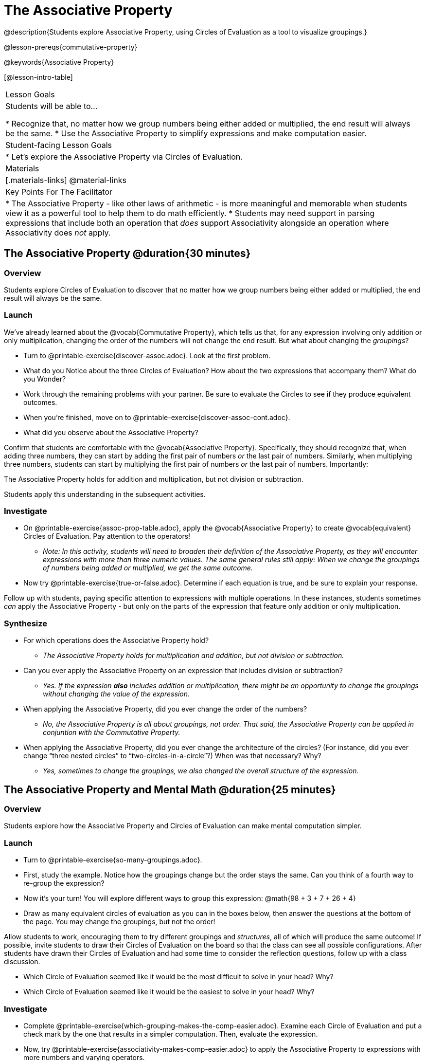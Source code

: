 = The Associative Property

@description{Students explore Associative Property, using Circles of Evaluation as a tool to visualize groupings.}

@lesson-prereqs{commutative-property}

@keywords{Associative Property}

[@lesson-intro-table]
|===

| Lesson Goals
| Students will be able to...

* Recognize that, no matter how we group numbers being either added or multiplied, the end result will always be the same.
* Use the Associative Property to simplify expressions and make computation easier.

| Student-facing Lesson Goals
|

* Let's explore the Associative Property via Circles of Evaluation.

| Materials
|[.materials-links]
@material-links

| Key Points For The Facilitator
|
* The Associative Property - like other laws of arithmetic - is more meaningful and memorable when students view it as a powerful tool to help them to do math efficiently.
* Students may need support in parsing expressions that include both an operation that _does_ support Associativity alongside an operation where Associativity does _not_ apply.
|===

== The Associative Property @duration{30 minutes}

=== Overview

Students explore Circles of Evaluation to discover that no matter how we group numbers being either added or multiplied, the end result will always be the same.

=== Launch


We've already learned about the @vocab{Commutative Property}, which tells us that, for any expression involving only addition or only multiplication, changing the order of the numbers will not change the end result. But what about changing the _groupings_?

[.lesson-instruction]
- Turn to @printable-exercise{discover-assoc.adoc}. Look at the first problem.
- What do you Notice about the three Circles of Evaluation? How about the two expressions that accompany them? What do you Wonder?
- Work through the remaining problems with your partner. Be sure to evaluate the Circles to see if they produce equivalent outcomes.
- When you're finished, move on to @printable-exercise{discover-assoc-cont.adoc}.
- What did you observe about the Associative Property?

Confirm that students are comfortable with the @vocab{Associative Property}. Specifically, they should recognize that, when adding three numbers, they can start by adding the first pair of numbers _or_ the last pair of numbers. Similarly, when multiplying three numbers, students can start by multiplying the first pair of numbers _or_ the last pair of numbers. Importantly:

[.lesson-point]
The Associative Property holds for addition and multiplication, but not division or subtraction.

Students apply this understanding in the subsequent activities.


=== Investigate


[.lesson-instruction]
- On @printable-exercise{assoc-prop-table.adoc}, apply the @vocab{Associative Property} to create @vocab{equivalent} Circles of Evaluation. Pay attention to the operators!
** _Note: In this activity, students will need to broaden their definition of the Associative Property, as they will encounter expressions with more than three numeric values. The same general rules still apply: When we change the groupings of numbers being added or multiplied, we get the same outcome._
- Now try @printable-exercise{true-or-false.adoc}. Determine if each equation is true, and be sure to explain your response.

Follow up with students, paying specific attention to expressions with multiple operations. In these instances, students sometimes _can_ apply the Associative Property - but only on the parts of the expression that feature only addition or only multiplication.

=== Synthesize

- For which operations does the Associative Property hold?
** _The Associative Property holds for multiplication and addition, but not division or subtraction._
- Can you ever apply the Associative Property on an expression that includes division or subtraction?
** _Yes. If the expression *also* includes addition or multiplication, there might be an opportunity to change the groupings without changing the value of the expression._
- When applying the Associative Property, did you ever change the order of the numbers?
** _No, the Associative Property is all about groupings, not order. That said, the Associative Property can be applied in conjuntion with the Commutative Property._
- When applying the Associative Property, did you ever change the architecture of the circles? (For instance, did you ever change “three nested circles” to “two-circles-in-a-circle”?) When was that necessary? Why?
** _Yes, sometimes to change the groupings, we also changed the overall structure of the expression._

== The Associative Property and Mental Math @duration{25 minutes}

=== Overview
Students explore how the Associative Property and Circles of Evaluation can make mental computation simpler.

=== Launch

[.lesson-instruction]
- Turn to @printable-exercise{so-many-groupings.adoc}.
- First, study the example. Notice how the groupings change but the order stays the same. Can you think of a fourth way to re-group the expression?
- Now it's your turn! You will explore different ways to group this expression: @math{98 + 3 + 7 + 26 + 4}
- Draw as many equivalent circles of evaluation as you can in the boxes below, then answer the questions at the bottom of the page. You may change the groupings, but not the order!

Allow students to work, encouraging them to try different groupings and _structures_, all of which will produce the same outcome! If possible, invite students to draw their Circles of Evaluation on the board so that the class can see all possible configurations. After students have drawn their Circles of Evaluation and had some time to consider the reflection questions, follow up with a class discussion.

[.lesson-instruction]
- Which Circle of Evaluation seemed like it would be the most difficult to solve in your head? Why?
- Which Circle of Evaluation seemed like it would be the easiest to solve in your head? Why?


=== Investigate

[.lesson-instruction]
- Complete @printable-exercise{which-grouping-makes-the-comp-easier.adoc}. Examine each Circle of Evaluation and put a check mark by the one that results in a simpler computation. Then, evaluate the expression.
- Now, try @printable-exercise{associativity-makes-comp-easier.adoc} to apply the Associative Property to expressions with more numbers and varying operators.


=== Synthesize

- How can the Associative Property help you do mental math more efficiently?
- Did Circles help you to visualize associativity? Why or why not?

== Applying the Commutative and Associative Properties

=== Launch

When asked to multiply @math{2 \times 17 \times 5}, a student who notices that @math{2 \times 5 = 10} will arrive at a result much more efficiently than a student who does not.

Rewriting @math{2 \times 17 \times 5} as @math{2 \times 5 = 10} is an example of applying _two_ properties in one go: reordering the numbers makes way for more helpful groupings.

The freedom to solve in a variety of ways rather than just moving left to right opens up a world of possibility. In the short term, we can compute efficiently. In the long term, comfort with laws of arithmetic provides a strong foundation for more complex algebraic reasoning.

=== Investigate

[.lesson-instruction]
- Turn to @printable-exercise{restructuring-addition-expressions.adoc}, where you will reorder and regroup the a given addition expression using a Circle of Evaluation.
- Now, complete @printable-exercise{restructuring-multiplication-expressions.adoc}, where you will reorder and regroup a multiplication expression using a Circle of Evaluation.
- Ready for a challenge? Optional: Try @opt-printable-exercise{associativity-makes-comp-easier-challenge.adoc} to apply the evaluate expressions with fractions and decimals.
- What was your strategy for restructuring the expressions to make them simpler to evaluate?

With some familiarity of regrouping and reordering, students are ready to get creative and develop their own arithmetic expressions.

[.lesson-instruction]
- Think of an addition or multiplication problem that _appears_ to be very challenging, but is _much_ easier to solve after applying the Associative Property _and_ the Commutative Property. Write it down on a piece of paper. Be creative!
- Trade papers with a partner. How do your problems compare?
- Represent your partner's expression with a Circle of Evaluation that makes solving simpler.
- Turn your paper in to your teacher.

We encourage you to review students' submissions, and write a few on the board to discuss as a class. We want to sharpen students' eyes and help them develop the ability to spot instances when they might apply the Associative Property in any context.

=== Synthesize

- How would you describe the relationship between the Associative Property and the Commutative Property? Do you think one is more powerful than the other?
- How are the Commutative and Associative Properties similar? How are they different?


